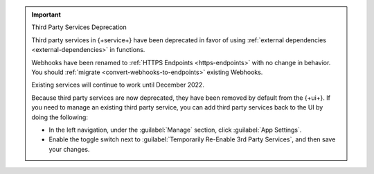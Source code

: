 .. important:: Third Party Services Deprecation

   Third party services in {+service+} have been deprecated in favor of using 
   :ref:`external dependencies <external-dependencies>` in functions.

   Webhooks have been renamed to :ref:`HTTPS Endpoints
   <https-endpoints>` with no change in behavior. You should
   :ref:`migrate <convert-webhooks-to-endpoints>` existing Webhooks.

   Existing services will continue to work until December 2022.

   Because third party services are now deprecated, they have been removed by 
   default from the {+ui+}. If you need to manage an existing third party 
   service, you can add third party services back to the UI by doing the following:

   - In the left navigation, under the :guilabel:`Manage` section, click 
     :guilabel:`App Settings`.

   - Enable the toggle switch next to 
     :guilabel:`Temporarily Re-Enable 3rd Party Services`, and then save your 
     changes.
